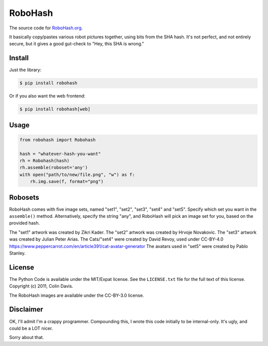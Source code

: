 RoboHash
========

The source code for `RoboHash.org`_.

It basically copy/pastes various robot pictures together, using bits
from the SHA hash. It's not perfect, and not entirely secure, but it
gives a good gut-check to "Hey, this SHA is wrong."

Install
-------

Just the library:

.. code:: bash

    $ pip install robohash

Or if you also want the web frontend:

.. code:: bash

    $ pip install robohash[web]

Usage
-----

.. code:: python

    from robohash import Robohash

    hash = "whatever-hash-you-want"
    rh = Robohash(hash)
    rh.assemble(roboset='any')
    with open("path/to/new/file.png", "w") as f:
        rh.img.save(f, format="png")

Robosets
--------

RoboHash comes with five image sets, named "set1", "set2", "set3", "set4" and "set5".
Specify which set you want in the ``assemble()`` method. Alternatively,
specify the string "any", and RoboHash will pick an image set for you,
based on the provided hash.

The "set1" artwork was created by Zikri Kader. The "set2" artwork was
created by Hrvoje Novakovic. The "set3" artwork was created by Julian
Peter Arias.
The Cats/"set4" were created by David Revoy, used under CC-BY-4.0
https://www.peppercarrot.com/en/article391/cat-avatar-generator
The avatars used in "set5" were created by Pablo Stanley.


License
-------

The Python Code is available under the MIT/Expat license. See the
``LICENSE.txt`` file for the full text of this license. Copyright (c)
2011, Colin Davis.

The RoboHash images are available under the CC-BY-3.0 license.

Disclaimer
----------

OK, I'll admit I'm a crappy programmer. Compounding this, I wrote this
code initially to be internal-only. It's ugly, and could be a LOT nicer.

Sorry about that.

.. _RoboHash.org: https://robohash.org/
